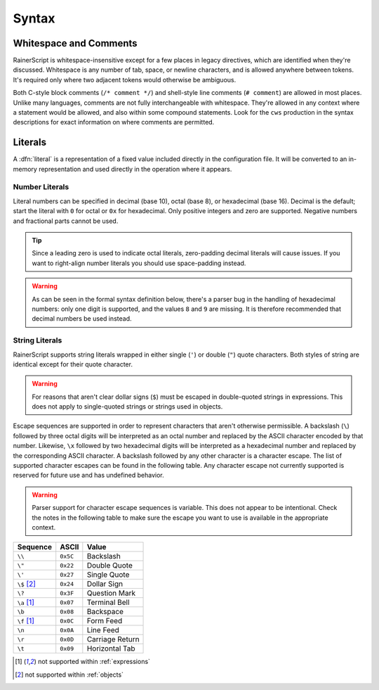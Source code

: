 .. _syntax:

******
Syntax
******

Whitespace and Comments
-----------------------

RainerScript is whitespace-insensitive except for a few places in legacy
directives, which are identified when they're discussed. Whitespace is any
number of tab, space, or newline characters, and is allowed anywhere between
tokens. It's required only where two adjacent tokens would otherwise be
ambiguous.

Both C-style block comments (``/* comment */``) and shell-style line comments
(``# comment``) are allowed in most places. Unlike many languages, comments are
not fully interchangeable with whitespace. They're allowed in any context where
a statement would be allowed, and also within some compound statements. Look for
the ``cws`` production in the syntax descriptions for exact information on where
comments are permitted.

.. productionlist::
   character   : ? any ASCII character between 0x20 and 0x7E inclusive ?
   char_htab   : ? ASCII 0x09 Horizontal Tab ?
   char_newline: ? ASCII 0x0A Line Feed ?
   char_space  : ? ASCII 0x20 Space ?
   whitespace: ( char_htab | char_newline | char_space )*
   comment_block: "/*" ( character - "*/" )* "*/"
   comment_line: "#" ( character - char_newline )* char_newline
   comment: comment_block | comment_line
   cws: ( whitespace | comment )*

.. _literals:

Literals
--------

A :dfn:`literal` is a representation of a fixed value included directly in
the configuration file. It will be converted to an in-memory representation and
used directly in the operation where it appears.

Number Literals
^^^^^^^^^^^^^^^

Literal numbers can be specified in decimal (base 10), octal (base 8), or
hexadecimal (base 16). Decimal is the default; start the literal with ``0``
for octal or ``0x`` for hexadecimal. Only positive integers and zero are
supported. Negative numbers and fractional parts cannot be used.

.. tip::

   Since a leading zero is used to indicate octal literals, zero-padding
   decimal literals will cause issues. If you want to right-align number
   literals you should use space-padding instead.

.. warning::

   As can be seen in the formal syntax definition below, there's a parser bug in
   the handling of hexadecimal numbers: only one digit is supported, and the
   values ``8`` and ``9`` are missing. It is therefore recommended that decimal
   numbers be used instead.

.. productionlist::
   digit_oct  : "0" | "1" | "2" | "3" | "4" | "5" | "6" | "7"
   digit_dec  : "0" | "1" | "2" | "3" | "4" | "5" | "6" | "7" | "8" | "9"
   digit_hex  : "0" | "1" | "2" | "3" | "4" | "5" | "6" | "7"
              : "a" | "b" | "c" | "d" | "e" | "f"
   number_oct : "0" digit_oct+
   number_hex : "0x" digit_hex
   number_dec : "0" | ( (digit_dec - "0") digit_dec* )
   number     : number_dec | number_hex | number_octal


String Literals
^^^^^^^^^^^^^^^

RainerScript supports string literals wrapped in either single (``'``) or double
(``"``) quote characters. Both styles of string are identical except for their
quote character.

.. warning::

   For reasons that aren't clear dollar signs (``$``) must be escaped in
   double-quoted strings in expressions. This does not apply to single-quoted
   strings or strings used in objects.

.. productionlist::
   str_escape_octal : "\" `digit_oct`{3}
   str_escape_hex   : "\x" `digit_hex`{2}
   str_escape_char  : "\" `character`
   str_escape       : str_escape_octal | str_escape_hex | str_escape_char
   string_single    : "'" ( `character` - ( "'" | "\"       ) | str_escape )* "'"
   string_double    : '"' ( `character` - ( '"' | "\" | "$" ) | str_escape )* '"'
   string           : string_single | string_double


Escape sequences are supported in order to represent characters that aren't
otherwise permissible. A backslash (``\``) followed by three octal digits will
be interpreted as an octal number and replaced by the ASCII character encoded by
that number.  Likewise, ``\x`` followed by two hexadecimal digits will be
interpreted as a hexadecimal number and replaced by the corresponding ASCII
character. A backslash followed by any other character is a character escape.
The list of supported character escapes can be found in the following table. Any
character escape not currently supported is reserved for future use and has
undefined behavior.

.. warning::

   Parser support for character escape sequences is variable. This does not
   appear to be intentional. Check the notes in the following table to make sure
   the escape you want to use is available in the appropriate context.

============  ========  =====
Sequence      ASCII     Value
============  ========  =====
``\\``        ``0x5C``  Backslash
``\"``        ``0x22``  Double Quote
``\'``        ``0x27``  Single Quote
``\$`` [#o]_  ``0x24``  Dollar Sign
``\?``        ``0x3F``  Question Mark
``\a`` [#e]_  ``0x07``  Terminal Bell
``\b``        ``0x08``  Backspace
``\f`` [#e]_  ``0x0C``  Form Feed
``\n``        ``0x0A``  Line Feed
``\r``        ``0x0D``  Carriage Return
``\t``        ``0x09``  Horizontal Tab
============  ========  =====

.. [#e] not supported within :ref:`expressions`
.. [#o] not supported within :ref:`objects`
